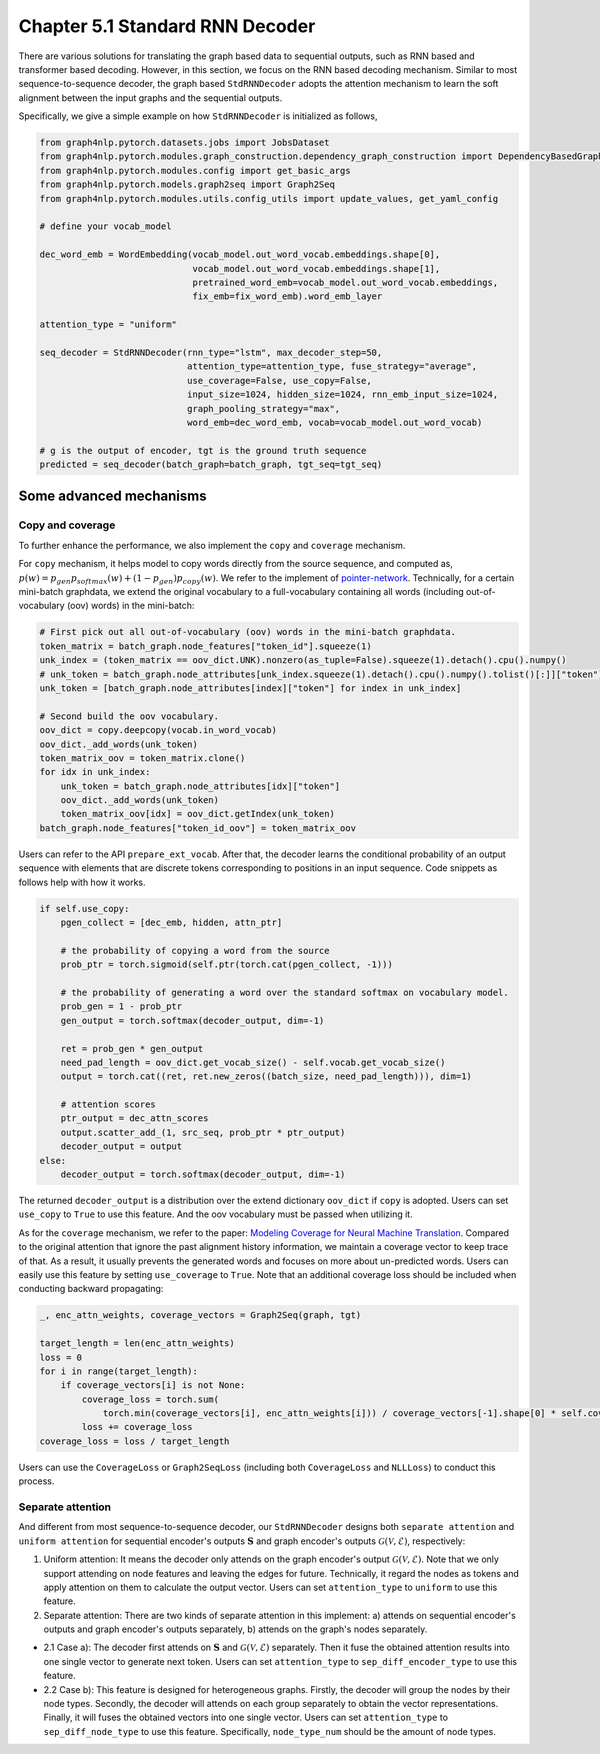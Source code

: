 .. _std-rnn-decoder:

Chapter 5.1 Standard RNN Decoder
================================

There are various solutions for translating the graph based data to sequential outputs, such as RNN based and transformer based decoding.
However, in this section, we focus on the RNN based decoding mechanism.
Similar to most sequence-to-sequence decoder, the graph based ``StdRNNDecoder`` adopts the attention mechanism to learn
the soft alignment between the input graphs and the sequential outputs.

Specifically, we give a simple example on how ``StdRNNDecoder`` is initialized as follows,

.. code:: python

    from graph4nlp.pytorch.datasets.jobs import JobsDataset
    from graph4nlp.pytorch.modules.graph_construction.dependency_graph_construction import DependencyBasedGraphConstruction
    from graph4nlp.pytorch.modules.config import get_basic_args
    from graph4nlp.pytorch.models.graph2seq import Graph2Seq
    from graph4nlp.pytorch.modules.utils.config_utils import update_values, get_yaml_config

    # define your vocab_model

    dec_word_emb = WordEmbedding(vocab_model.out_word_vocab.embeddings.shape[0],
                                 vocab_model.out_word_vocab.embeddings.shape[1],
                                 pretrained_word_emb=vocab_model.out_word_vocab.embeddings,
                                 fix_emb=fix_word_emb).word_emb_layer

    attention_type = "uniform"

    seq_decoder = StdRNNDecoder(rnn_type="lstm", max_decoder_step=50,
                                attention_type=attention_type, fuse_strategy="average",
                                use_coverage=False, use_copy=False,
                                input_size=1024, hidden_size=1024, rnn_emb_input_size=1024,
                                graph_pooling_strategy="max",
                                word_emb=dec_word_emb, vocab=vocab_model.out_word_vocab)

    # g is the output of encoder, tgt is the ground truth sequence
    predicted = seq_decoder(batch_graph=batch_graph, tgt_seq=tgt_seq)

Some advanced mechanisms
------------------------

Copy and coverage
`````````````````
To further enhance the performance, we also implement the ``copy`` and ``coverage`` mechanism.  

For ``copy`` mechanism, it helps model to copy words directly from the source sequence, and computed as, 
:math:`p(w) = p_{gen}  p_{softmax}(w) + (1 - p_{gen})  p_{copy}(w)`. We refer to the implement of `pointer-network <https://arxiv.org/abs/1506.03134>`_. Technically, for a certain mini-batch graphdata, we extend the original vocabulary to a full-vocabulary containing all words (including out-of-vocabulary (oov) words) in the mini-batch:

.. code:: python

    # First pick out all out-of-vocabulary (oov) words in the mini-batch graphdata.
    token_matrix = batch_graph.node_features["token_id"].squeeze(1)
    unk_index = (token_matrix == oov_dict.UNK).nonzero(as_tuple=False).squeeze(1).detach().cpu().numpy()
    # unk_token = batch_graph.node_attributes[unk_index.squeeze(1).detach().cpu().numpy().tolist()[:]]["token"]
    unk_token = [batch_graph.node_attributes[index]["token"] for index in unk_index]

    # Second build the oov vocabulary.
    oov_dict = copy.deepcopy(vocab.in_word_vocab)
    oov_dict._add_words(unk_token)
    token_matrix_oov = token_matrix.clone()
    for idx in unk_index:
        unk_token = batch_graph.node_attributes[idx]["token"]
        oov_dict._add_words(unk_token)
        token_matrix_oov[idx] = oov_dict.getIndex(unk_token)
    batch_graph.node_features["token_id_oov"] = token_matrix_oov

Users can refer to the API ``prepare_ext_vocab``.
After that, the decoder learns the conditional probability of an output sequence with elements that are discrete tokens corresponding to positions in an input sequence. Code snippets as follows help with how it works.

.. code:: python

    if self.use_copy:
        pgen_collect = [dec_emb, hidden, attn_ptr]

        # the probability of copying a word from the source
        prob_ptr = torch.sigmoid(self.ptr(torch.cat(pgen_collect, -1)))

        # the probability of generating a word over the standard softmax on vocabulary model.
        prob_gen = 1 - prob_ptr 
        gen_output = torch.softmax(decoder_output, dim=-1)

        ret = prob_gen * gen_output
        need_pad_length = oov_dict.get_vocab_size() - self.vocab.get_vocab_size()
        output = torch.cat((ret, ret.new_zeros((batch_size, need_pad_length))), dim=1)

        # attention scores
        ptr_output = dec_attn_scores
        output.scatter_add_(1, src_seq, prob_ptr * ptr_output)
        decoder_output = output
    else:
        decoder_output = torch.softmax(decoder_output, dim=-1)

The returned ``decoder_output`` is a distribution over the extend dictionary ``oov_dict`` if ``copy`` is adopted. Users can set ``use_copy`` to ``True`` to use this feature. And the oov vocabulary must be passed when utilizing it.

As for the ``coverage`` mechanism, we refer to the paper: `Modeling Coverage for Neural Machine Translation <https://arxiv.org/abs/1601.04811>`_. Compared to the original attention that ignore the past alignment history information, we maintain a coverage vector to keep trace of that. As a result, it usually prevents the generated words and focuses on more about un-predicted words.
Users can easily use this feature by setting ``use_coverage`` to ``True``. Note that an additional coverage loss should be included when conducting backward propagating:

.. code:: python

    _, enc_attn_weights, coverage_vectors = Graph2Seq(graph, tgt)

    target_length = len(enc_attn_weights)
    loss = 0
    for i in range(target_length):
        if coverage_vectors[i] is not None:
            coverage_loss = torch.sum(
                torch.min(coverage_vectors[i], enc_attn_weights[i])) / coverage_vectors[-1].shape[0] * self.cover_loss
            loss += coverage_loss
    coverage_loss = loss / target_length

Users can use the ``CoverageLoss`` or ``Graph2SeqLoss`` (including both ``CoverageLoss`` and ``NLLLoss``) to conduct this process.



Separate attention
``````````````````
And different from most sequence-to-sequence decoder, our ``StdRNNDecoder`` designs both ``separate attention`` and ``uniform attention`` for sequential encoder's outputs :math:`\mathbf{S}` and graph encoder's outputs :math:`\mathcal{G}(\mathcal{V}, \mathcal{E})`, respectively:

1. Uniform attention: It means the decoder only attends on the graph encoder's output :math:`\mathcal{G}(\mathcal{V}, \mathcal{E})`. Note that we only support attending on node features and leaving the edges for future. Technically, it regard the nodes as tokens and apply attention on them to calculate the output vector. Users can set ``attention_type`` to ``uniform`` to use this feature.

2. Separate attention: There are two kinds of separate attention in this implement: a) attends on sequential encoder's outputs and graph encoder's outputs separately, b) attends on the graph's nodes separately.

* 2.1 Case a): The decoder first attends on :math:`\mathbf{S}` and :math:`\mathcal{G}(\mathcal{V}, \mathcal{E})` separately. Then it fuse the obtained attention results into one single vector to generate next token. Users can set ``attention_type`` to ``sep_diff_encoder_type`` to use this feature.

* 2.2 Case b): This feature is designed for heterogeneous graphs. Firstly, the decoder will group the nodes by their node types. Secondly, the decoder will attends on each group separately to obtain the vector representations. Finally, it will fuses the obtained vectors into one single vector. Users can set ``attention_type`` to ``sep_diff_node_type`` to use this feature. Specifically, ``node_type_num`` should be the amount of node types.

